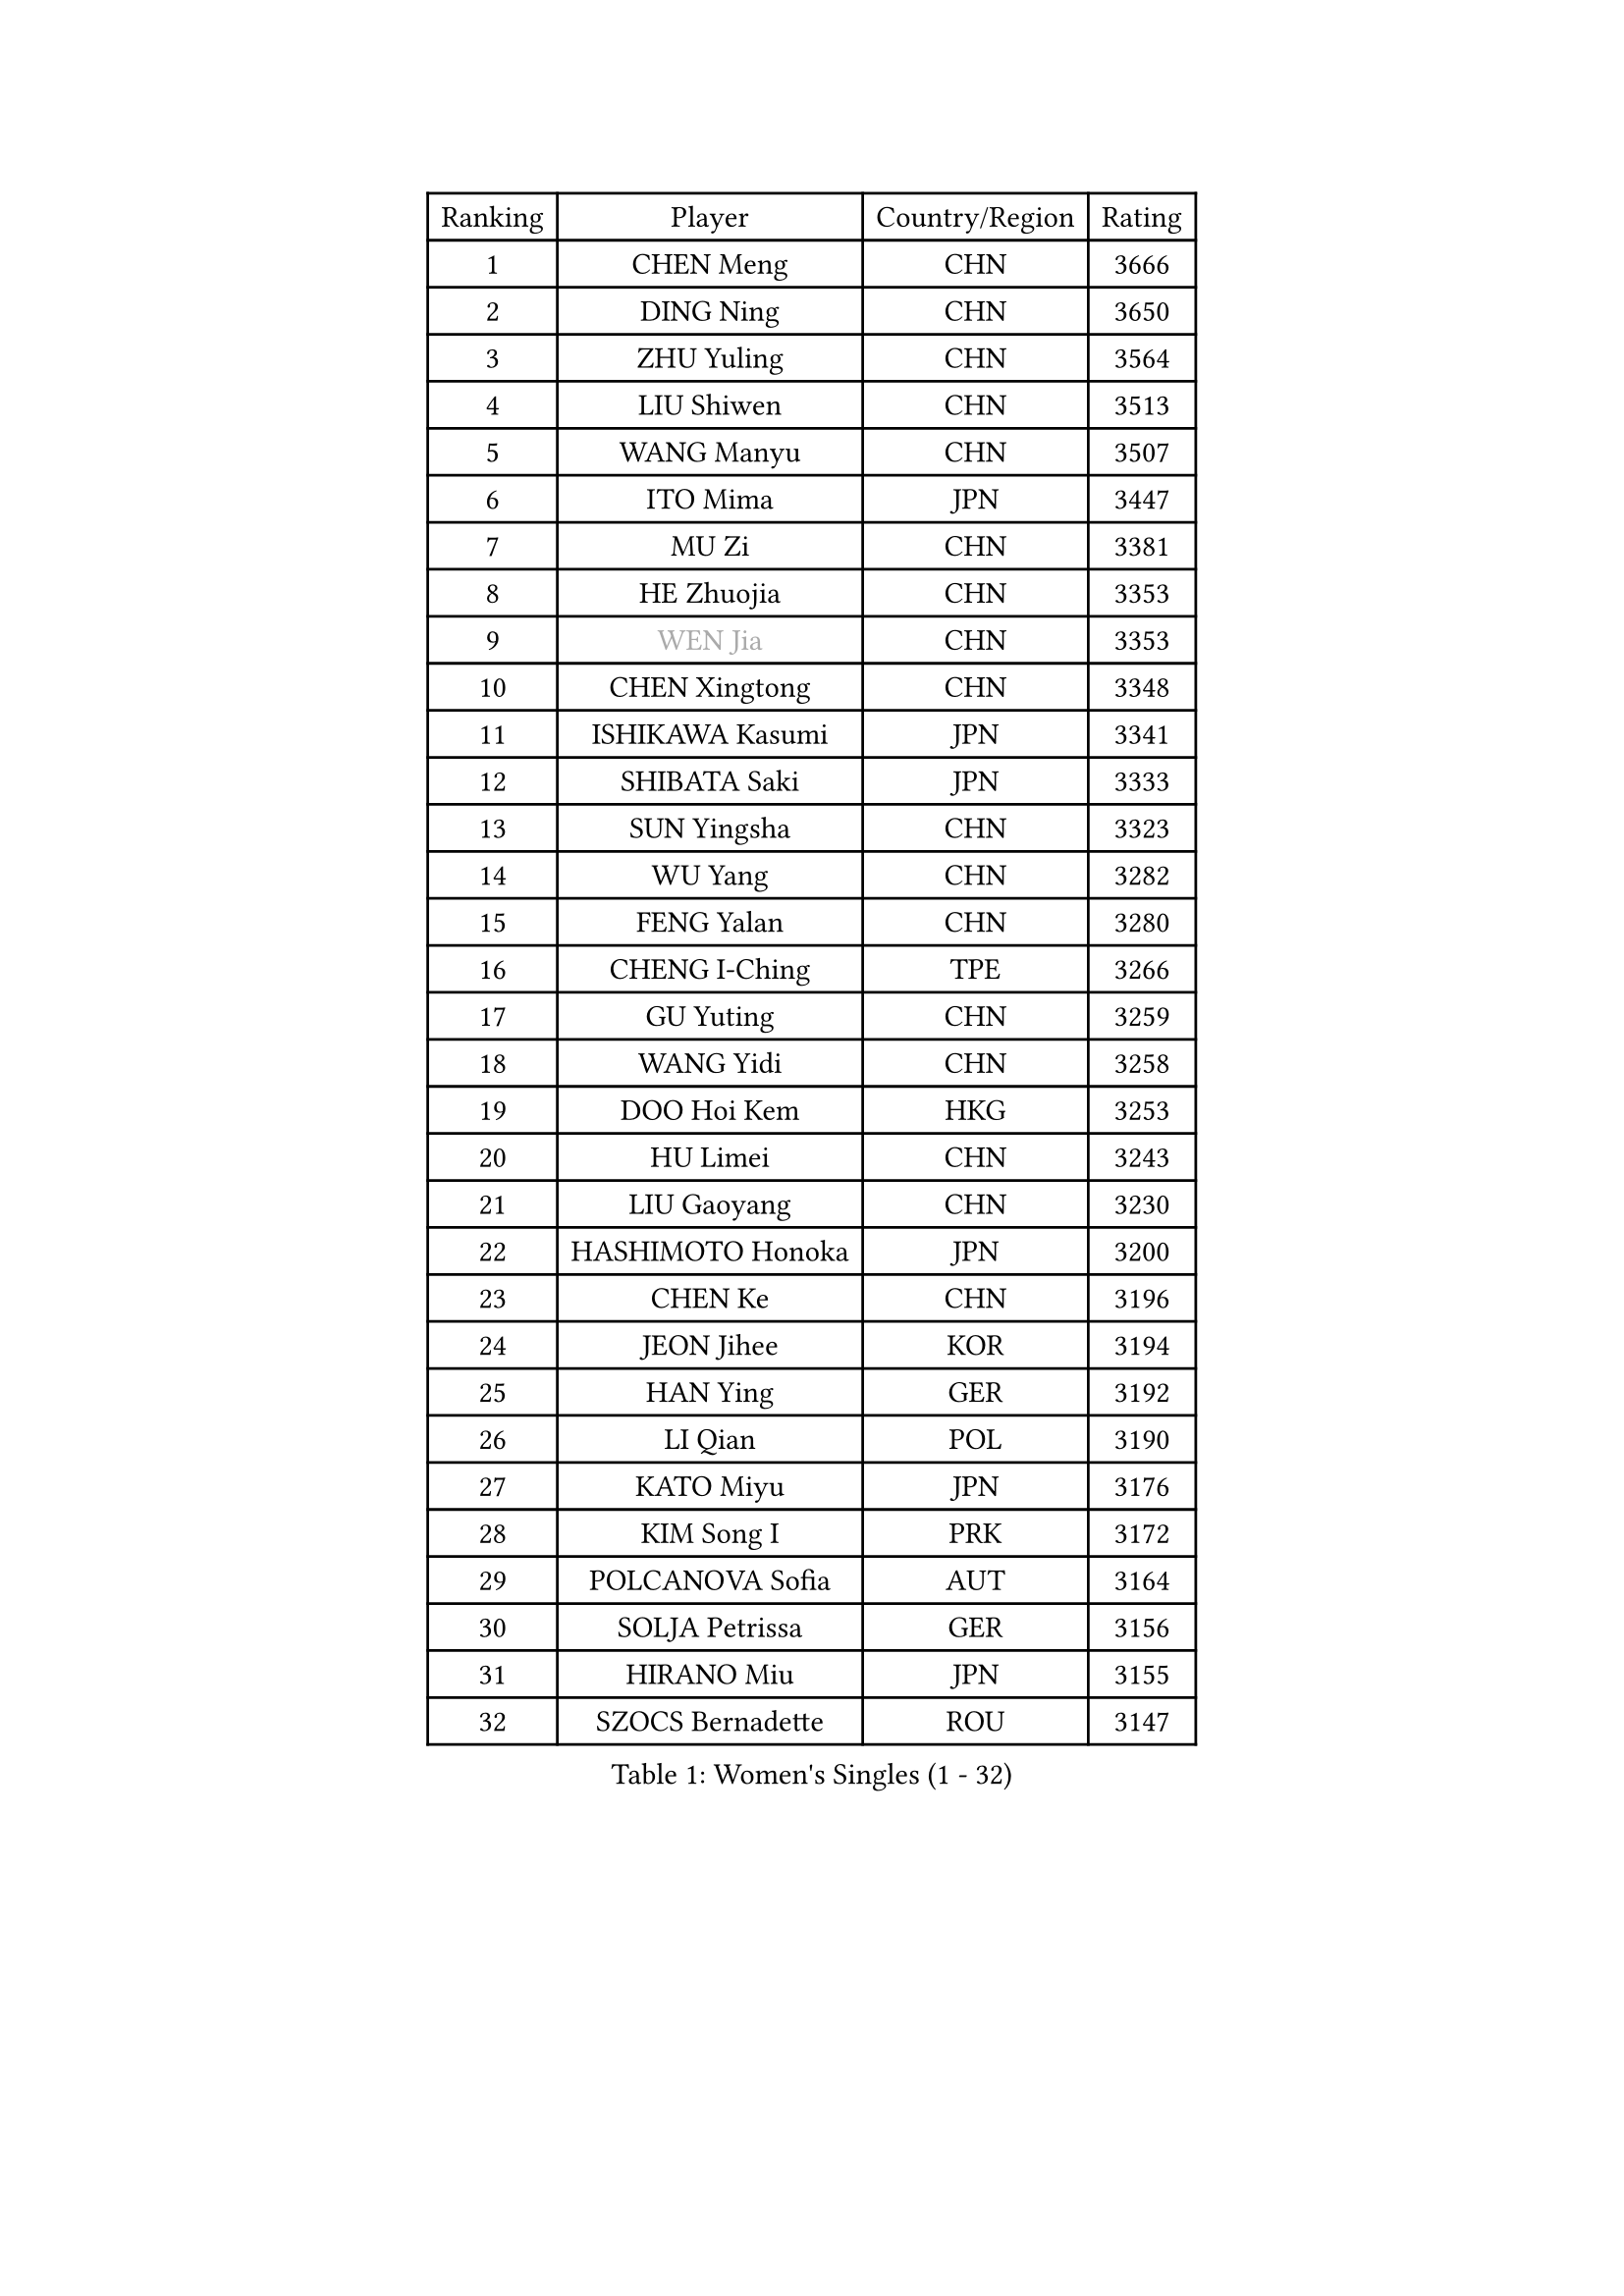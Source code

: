 
#set text(font: ("Courier New", "NSimSun"))
#figure(
  caption: "Women's Singles (1 - 32)",
    table(
      columns: 4,
      [Ranking], [Player], [Country/Region], [Rating],
      [1], [CHEN Meng], [CHN], [3666],
      [2], [DING Ning], [CHN], [3650],
      [3], [ZHU Yuling], [CHN], [3564],
      [4], [LIU Shiwen], [CHN], [3513],
      [5], [WANG Manyu], [CHN], [3507],
      [6], [ITO Mima], [JPN], [3447],
      [7], [MU Zi], [CHN], [3381],
      [8], [HE Zhuojia], [CHN], [3353],
      [9], [#text(gray, "WEN Jia")], [CHN], [3353],
      [10], [CHEN Xingtong], [CHN], [3348],
      [11], [ISHIKAWA Kasumi], [JPN], [3341],
      [12], [SHIBATA Saki], [JPN], [3333],
      [13], [SUN Yingsha], [CHN], [3323],
      [14], [WU Yang], [CHN], [3282],
      [15], [FENG Yalan], [CHN], [3280],
      [16], [CHENG I-Ching], [TPE], [3266],
      [17], [GU Yuting], [CHN], [3259],
      [18], [WANG Yidi], [CHN], [3258],
      [19], [DOO Hoi Kem], [HKG], [3253],
      [20], [HU Limei], [CHN], [3243],
      [21], [LIU Gaoyang], [CHN], [3230],
      [22], [HASHIMOTO Honoka], [JPN], [3200],
      [23], [CHEN Ke], [CHN], [3196],
      [24], [JEON Jihee], [KOR], [3194],
      [25], [HAN Ying], [GER], [3192],
      [26], [LI Qian], [POL], [3190],
      [27], [KATO Miyu], [JPN], [3176],
      [28], [KIM Song I], [PRK], [3172],
      [29], [POLCANOVA Sofia], [AUT], [3164],
      [30], [SOLJA Petrissa], [GER], [3156],
      [31], [HIRANO Miu], [JPN], [3155],
      [32], [SZOCS Bernadette], [ROU], [3147],
    )
  )#pagebreak()

#set text(font: ("Courier New", "NSimSun"))
#figure(
  caption: "Women's Singles (33 - 64)",
    table(
      columns: 4,
      [Ranking], [Player], [Country/Region], [Rating],
      [33], [ANDO Minami], [JPN], [3142],
      [34], [SATO Hitomi], [JPN], [3132],
      [35], [ZHANG Rui], [CHN], [3129],
      [36], [ZHANG Qiang], [CHN], [3128],
      [37], [YANG Xiaoxin], [MON], [3128],
      [38], [GU Ruochen], [CHN], [3120],
      [39], [LIU Xi], [CHN], [3113],
      [40], [FENG Tianwei], [SGP], [3110],
      [41], [SUH Hyo Won], [KOR], [3109],
      [42], [CHE Xiaoxi], [CHN], [3108],
      [43], [HU Melek], [TUR], [3105],
      [44], [YU Mengyu], [SGP], [3085],
      [45], [SUN Mingyang], [CHN], [3084],
      [46], [ZHANG Mo], [CAN], [3080],
      [47], [HAYATA Hina], [JPN], [3078],
      [48], [YU Fu], [POR], [3073],
      [49], [SHAN Xiaona], [GER], [3067],
      [50], [KIM Nam Hae], [PRK], [3061],
      [51], [SAMARA Elizabeta], [ROU], [3060],
      [52], [NAGASAKI Miyu], [JPN], [3057],
      [53], [MORI Sakura], [JPN], [3057],
      [54], [YANG Ha Eun], [KOR], [3053],
      [55], [PESOTSKA Margaryta], [UKR], [3046],
      [56], [DIAZ Adriana], [PUR], [3044],
      [57], [LI Jiao], [NED], [3038],
      [58], [LI Jiayi], [CHN], [3037],
      [59], [CHA Hyo Sim], [PRK], [3032],
      [60], [EKHOLM Matilda], [SWE], [3024],
      [61], [LEE Ho Ching], [HKG], [3021],
      [62], [MIKHAILOVA Polina], [RUS], [3016],
      [63], [CHOI Hyojoo], [KOR], [3015],
      [64], [LI Fen], [SWE], [3012],
    )
  )#pagebreak()

#set text(font: ("Courier New", "NSimSun"))
#figure(
  caption: "Women's Singles (65 - 96)",
    table(
      columns: 4,
      [Ranking], [Player], [Country/Region], [Rating],
      [65], [SHIOMI Maki], [JPN], [3007],
      [66], [LANG Kristin], [GER], [3005],
      [67], [HAMAMOTO Yui], [JPN], [3001],
      [68], [KIHARA Miyuu], [JPN], [2995],
      [69], [LEE Zion], [KOR], [2987],
      [70], [LIU Jia], [AUT], [2987],
      [71], [NI Xia Lian], [LUX], [2982],
      [72], [POTA Georgina], [HUN], [2981],
      [73], [SOO Wai Yam Minnie], [HKG], [2974],
      [74], [EERLAND Britt], [NED], [2972],
      [75], [BALAZOVA Barbora], [SVK], [2970],
      [76], [HAPONOVA Hanna], [UKR], [2969],
      [77], [#text(gray, "JIANG Huajun")], [HKG], [2963],
      [78], [LIU Fei], [CHN], [2960],
      [79], [MORIZONO Mizuki], [JPN], [2958],
      [80], [NG Wing Nam], [HKG], [2954],
      [81], [WINTER Sabine], [GER], [2953],
      [82], [MITTELHAM Nina], [GER], [2952],
      [83], [#text(gray, "MATSUZAWA Marina")], [JPN], [2949],
      [84], [ZENG Jian], [SGP], [2948],
      [85], [CHEN Szu-Yu], [TPE], [2948],
      [86], [MORIZONO Misaki], [JPN], [2947],
      [87], [LEE Eunhye], [KOR], [2947],
      [88], [LI Jie], [NED], [2945],
      [89], [YOO Eunchong], [KOR], [2938],
      [90], [SAWETTABUT Suthasini], [THA], [2937],
      [91], [KIM Youjin], [KOR], [2935],
      [92], [MAEDA Miyu], [JPN], [2933],
      [93], [XIAO Maria], [ESP], [2933],
      [94], [GRZYBOWSKA-FRANC Katarzyna], [POL], [2928],
      [95], [KIM Hayeong], [KOR], [2923],
      [96], [MONTEIRO DODEAN Daniela], [ROU], [2923],
    )
  )#pagebreak()

#set text(font: ("Courier New", "NSimSun"))
#figure(
  caption: "Women's Singles (97 - 128)",
    table(
      columns: 4,
      [Ranking], [Player], [Country/Region], [Rating],
      [97], [SOLJA Amelie], [AUT], [2908],
      [98], [YOON Hyobin], [KOR], [2905],
      [99], [SOMA Yumeno], [JPN], [2903],
      [100], [SHIN Yubin], [KOR], [2903],
      [101], [PARTYKA Natalia], [POL], [2899],
      [102], [BATRA Manika], [IND], [2898],
      [103], [ODO Satsuki], [JPN], [2896],
      [104], [ZHANG Lily], [USA], [2892],
      [105], [VOROBEVA Olga], [RUS], [2888],
      [106], [ZHANG Sofia-Xuan], [ESP], [2881],
      [107], [HUANG Yi-Hua], [TPE], [2880],
      [108], [MATELOVA Hana], [CZE], [2870],
      [109], [NOSKOVA Yana], [RUS], [2868],
      [110], [TAILAKOVA Mariia], [RUS], [2863],
      [111], [#text(gray, "KATO Kyoka")], [JPN], [2853],
      [112], [LIN Ye], [SGP], [2850],
      [113], [#text(gray, "CHOE Hyon Hwa")], [PRK], [2847],
      [114], [WU Yue], [USA], [2844],
      [115], [ZHU Chengzhu], [HKG], [2840],
      [116], [SASAO Asuka], [JPN], [2839],
      [117], [SHCHERBATYKH Valeria], [RUS], [2837],
      [118], [SHAO Jieni], [POR], [2836],
      [119], [TAKAHASHI Bruna], [BRA], [2836],
      [120], [#text(gray, "KIM Danbi")], [KOR], [2833],
      [121], [#text(gray, "SO Eka")], [JPN], [2828],
      [122], [FAN Siqi], [CHN], [2827],
      [123], [CHENG Hsien-Tzu], [TPE], [2825],
      [124], [#text(gray, "ZHOU Yihan")], [SGP], [2820],
      [125], [ZARIF Audrey], [FRA], [2819],
      [126], [#text(gray, "SABITOVA Valentina")], [RUS], [2815],
      [127], [GALIC Alex], [SLO], [2813],
      [128], [#text(gray, "JONG Un Ju")], [PRK], [2813],
    )
  )